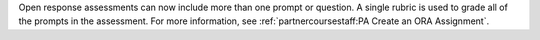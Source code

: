 
Open response assessments can now include more than one prompt or question. A
single rubric is used to grade all of the prompts in the assessment. For more
information, see :ref:`partnercoursestaff:PA Create an ORA Assignment`.
